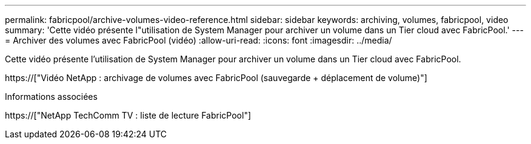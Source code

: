 ---
permalink: fabricpool/archive-volumes-video-reference.html 
sidebar: sidebar 
keywords: archiving, volumes, fabricpool, video 
summary: 'Cette vidéo présente l"utilisation de System Manager pour archiver un volume dans un Tier cloud avec FabricPool.' 
---
= Archiver des volumes avec FabricPool (vidéo)
:allow-uri-read: 
:icons: font
:imagesdir: ../media/


[role="lead"]
Cette vidéo présente l'utilisation de System Manager pour archiver un volume dans un Tier cloud avec FabricPool.

https://["Vidéo NetApp : archivage de volumes avec FabricPool (sauvegarde + déplacement de volume)"]

.Informations associées
https://["NetApp TechComm TV : liste de lecture FabricPool"]
